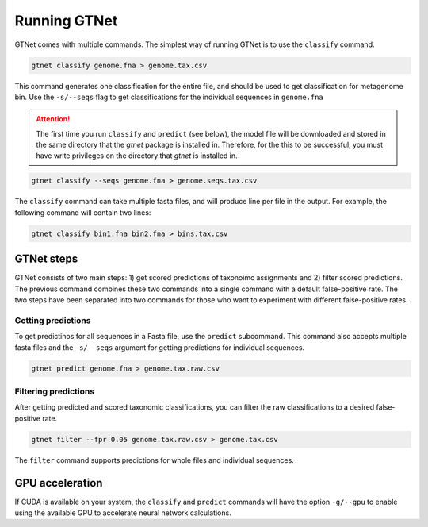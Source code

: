 Running GTNet
=============

GTNet comes with multiple commands. The simplest way of running GTNet is to use the ``classify`` command.

.. code:: bash

  gtnet classify genome.fna > genome.tax.csv

This command generates one classification for the entire file, and should be used to get classification for metagenome bin.
Use the ``-s/--seqs`` flag to get classifications for the individual sequences in ``genome.fna``

.. Attention::
   The first time you run ``classify`` and ``predict`` (see below), the model file will be downloaded and stored in the same
   directory that the *gtnet* package is installed in. Therefore, for the this to be successful, you must have write privileges
   on the directory that *gtnet* is installed in.


.. code:: bash

  gtnet classify --seqs genome.fna > genome.seqs.tax.csv


The ``classify`` command can take multiple fasta files, and will produce line per file in the output. For example, the following
command will contain two lines:

.. code:: bash

  gtnet classify bin1.fna bin2.fna > bins.tax.csv


GTNet steps
-----------
GTNet consists of two main steps: 1) get scored predictions of taxonoimc assignments and 2) filter
scored predictions. The previous command combines these two commands into a single command with a
default false-positive rate. The two steps have been separated into two commands for those who
want to experiment with different false-positive rates.

Getting predictions
^^^^^^^^^^^^^^^^^^^

To get predictinos for all sequences in a Fasta file, use the ``predict`` subcommand. This command also accepts multiple fasta files
and the ``-s/--seqs`` argument for getting predictions for individual sequences.

.. code:: bash

  gtnet predict genome.fna > genome.tax.raw.csv

Filtering predictions
^^^^^^^^^^^^^^^^^^^^^

After getting predicted and scored taxonomic classifications, you can filter the raw classifications
to a desired false-positive rate.

.. code:: bash

  gtnet filter --fpr 0.05 genome.tax.raw.csv > genome.tax.csv

The ``filter`` command supports predictions for whole files and individual sequences.

GPU acceleration
----------------
If CUDA is available on your system, the ``classify`` and ``predict`` commands will have the option ``-g/--gpu`` to enable
using the available GPU to accelerate neural network calculations.
